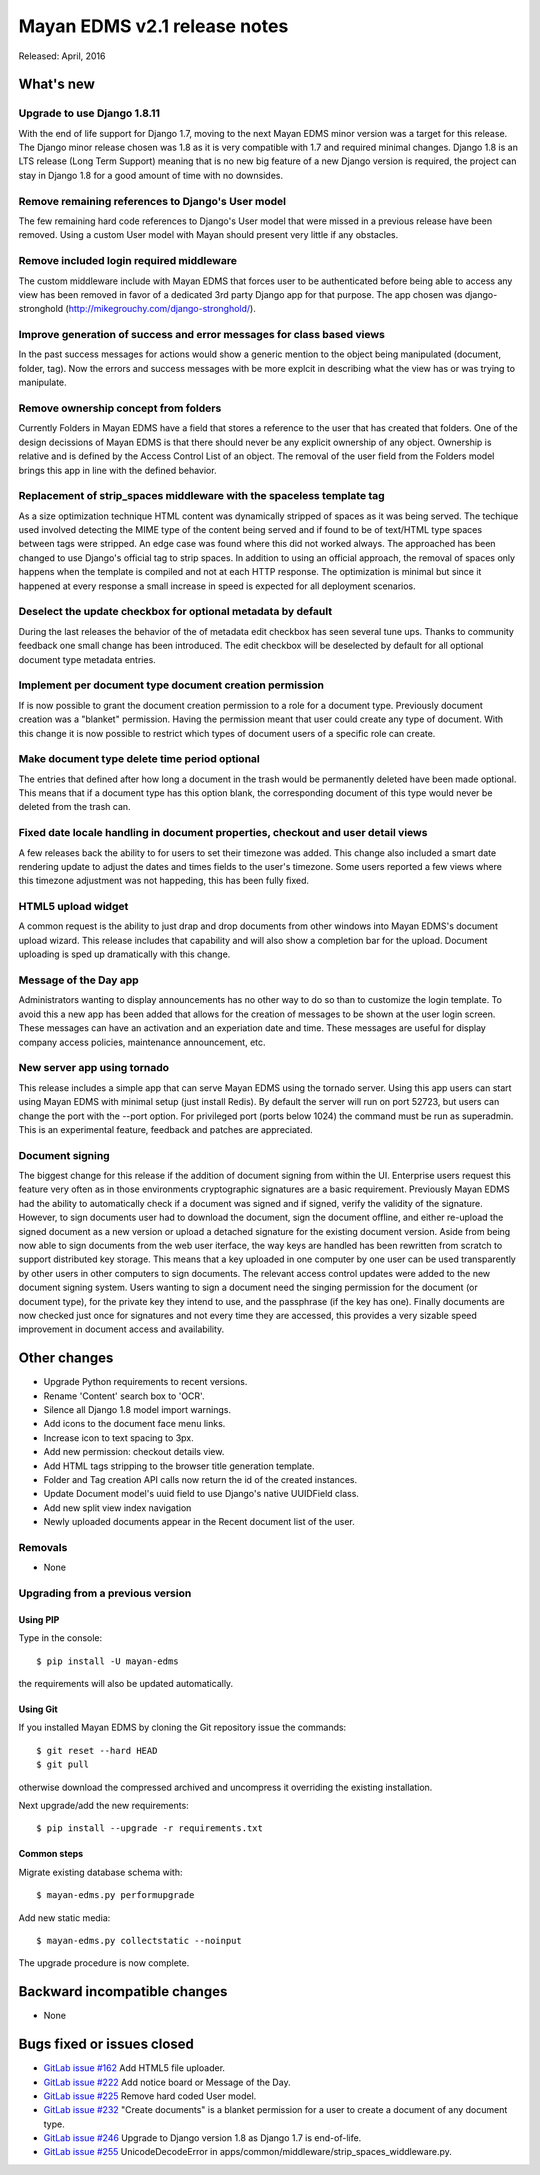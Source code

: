 ===============================
Mayan EDMS v2.1 release notes
===============================

Released: April, 2016

What's new
==========

Upgrade to use Django 1.8.11
----------------------------
With the end of life support for Django 1.7, moving to the next Mayan EDMS
minor version was a target for this release. The Django minor release chosen was
1.8 as it is very compatible with 1.7 and required minimal changes. Django 1.8
is an LTS release (Long Term Support) meaning that is no new big feature of a
new Django version is required, the project can stay in Django 1.8 for a good
amount of time with no downsides.

Remove remaining references to Django's User model
--------------------------------------------------
The few remaining hard code references to Django's User model that were missed
in a previous release have been removed. Using a custom User model with Mayan
should present very little if any obstacles.

Remove included login required middleware
-----------------------------------------
The custom middleware include with Mayan EDMS that forces user to be
authenticated before being able to access any view has been removed in favor of
a dedicated 3rd party Django app for that purpose. The app chosen was
django-stronghold (http://mikegrouchy.com/django-stronghold/).

Improve generation of success and error messages for class based views
----------------------------------------------------------------------
In the past success messages for actions would show a generic mention to the
object being manipulated (document, folder, tag). Now the errors and success
messages with be more explcit in describing what the view has or was trying
to manipulate.

Remove ownership concept from folders
-------------------------------------
Currently Folders in Mayan EDMS have a field that stores a reference to the
user that has created that folders. One of the design decissions of Mayan EDMS
is that there should never be any explicit ownership of any object. Ownership
is relative and is defined by the Access Control List of an object. The
removal of the user field from the Folders model brings this app in line with
the defined behavior.

Replacement of strip_spaces middleware with the spaceless template tag
----------------------------------------------------------------------
As a size optimization technique HTML content was dynamically stripped of spaces
as it was being served. The techique used involved detecting the MIME type of
the content being served and if found to be of text/HTML type spaces between
tags were stripped. An edge case was found where this did not worked always.
The approached has been changed to use Django's official tag to strip spaces.
In addition to using an official approach, the removal of spaces only happens
when the template is compiled and not at each HTTP response. The optimization
is minimal but since it happened at every response a small increase in speed
is expected for all deployment scenarios.

Deselect the update checkbox for optional metadata by default
-------------------------------------------------------------
During the last releases the behavior of the of metadata edit checkbox has seen
several tune ups. Thanks to community feedback one small change has been
introduced. The edit checkbox will be deselected by default for all optional
document type metadata entries.

Implement per document type document creation permission
--------------------------------------------------------
If is now possible to grant the document creation permission to a role for a
document type. Previously document creation was a "blanket" permission. Having
the permission meant that user could create any type of document. With this
change it is now possible to restrict which types of document users of a
specific role can create.

Make document type delete time period optional
----------------------------------------------
The entries that defined after how long a document in the trash would be
permanently deleted have been made optional. This means that if a document
type has this option blank, the corresponding document of this type would never
be deleted from the trash can.

Fixed date locale handling in document properties, checkout and user detail views
---------------------------------------------------------------------------------
A few releases back the ability to for users to set their timezone was added.
This change also included a smart date rendering update to adjust the dates
and times fields to the user's timezone. Some users reported a few views where
this timezone adjustment was not happeding, this has been fully fixed.

HTML5 upload widget
-------------------
A common request is the ability to just drap and drop documents from other
windows into Mayan EDMS's document upload wizard. This release includes that
capability and will also show a completion bar for the upload. Document
uploading is sped up dramatically with this change.

Message of the Day app
----------------------
Administrators wanting to display announcements has no other way to do so
than to customize the login template. To avoid this a new app has been added
that allows for the creation of messages to be shown at the user login
screen. These messages can have an activation and an experiation date and
time. These messages are useful for display company access policies,
maintenance announcement, etc.

New server app using tornado
----------------------------
This release includes a simple app that can serve Mayan EDMS using the tornado
server. Using this app users can start using Mayan EDMS with minimal setup
(just install Redis). By default the server will run on port 52723, but users
can change the port with the --port option. For privileged port (ports
below 1024) the command must be run as superadmin. This is an experimental
feature, feedback and patches are appreciated.

Document signing
----------------
The biggest change for this release if the addition of document signing from
within the UI. Enterprise users request this feature very often as in those
environments cryptographic signatures are a basic requirement. Previously
Mayan EDMS had the ability to automatically check if a document was signed and
if signed, verify the validity of the signature. However, to sign documents
user had to download the document, sign the document offline, and either
re-upload the signed document as a new version or upload a detached
signature for the existing document version. Aside from being now able to sign
documents from the web user iterface, the way keys are handled has been
rewritten from scratch to support distributed key storage. This means that
a key uploaded in one computer by one user can be used transparently by
other users in other computers to sign documents. The relevant access control
updates were added to the new document signing system. Users wanting to sign a
document need the singing permission for the document (or document type),
for the private key they intend to use, and the passphrase (if the key has one).
Finally documents are now checked just once for signatures and not every time
they are accessed, this provides a very sizable speed improvement in document
access and availability.

Other changes
=============
- Upgrade Python requirements to recent versions.
- Rename 'Content' search box to 'OCR'.
- Silence all Django 1.8 model import warnings.
- Add icons to the document face menu links.
- Increase icon to text spacing to 3px.
- Add new permission: checkout details view.
- Add HTML tags stripping to the browser title generation template.
- Folder and Tag creation API calls now return the id of the created instances.
- Update Document model's uuid field to use Django's native UUIDField class.
- Add new split view index navigation
- Newly uploaded documents appear in the Recent document list of the user.

Removals
--------
* None

Upgrading from a previous version
---------------------------------

Using PIP
~~~~~~~~~

Type in the console::

    $ pip install -U mayan-edms

the requirements will also be updated automatically.

Using Git
~~~~~~~~~

If you installed Mayan EDMS by cloning the Git repository issue the commands::

    $ git reset --hard HEAD
    $ git pull

otherwise download the compressed archived and uncompress it overriding the
existing installation.

Next upgrade/add the new requirements::

    $ pip install --upgrade -r requirements.txt

Common steps
~~~~~~~~~~~~

Migrate existing database schema with::

    $ mayan-edms.py performupgrade

Add new static media::

    $ mayan-edms.py collectstatic --noinput

The upgrade procedure is now complete.


Backward incompatible changes
=============================

* None

Bugs fixed or issues closed
===========================

* `GitLab issue #162 <https://gitlab.com/mayan-edms/mayan-edms/issues/162>`_   Add HTML5 file uploader.
* `GitLab issue #222 <https://gitlab.com/mayan-edms/mayan-edms/issues/222>`_   Add notice board or Message of the Day.
* `GitLab issue #225 <https://gitlab.com/mayan-edms/mayan-edms/issues/225>`_   Remove hard coded User model.
* `GitLab issue #232 <https://gitlab.com/mayan-edms/mayan-edms/issues/232>`_   "Create documents" is a blanket permission for a user to create a document of any document type.
* `GitLab issue #246 <https://gitlab.com/mayan-edms/mayan-edms/issues/246>`_   Upgrade to Django version 1.8 as Django 1.7 is end-of-life.
* `GitLab issue #255 <https://gitlab.com/mayan-edms/mayan-edms/issues/255>`_   UnicodeDecodeError in apps/common/middleware/strip_spaces_widdleware.py.

.. _PyPI: https://pypi.python.org/pypi/mayan-edms/
